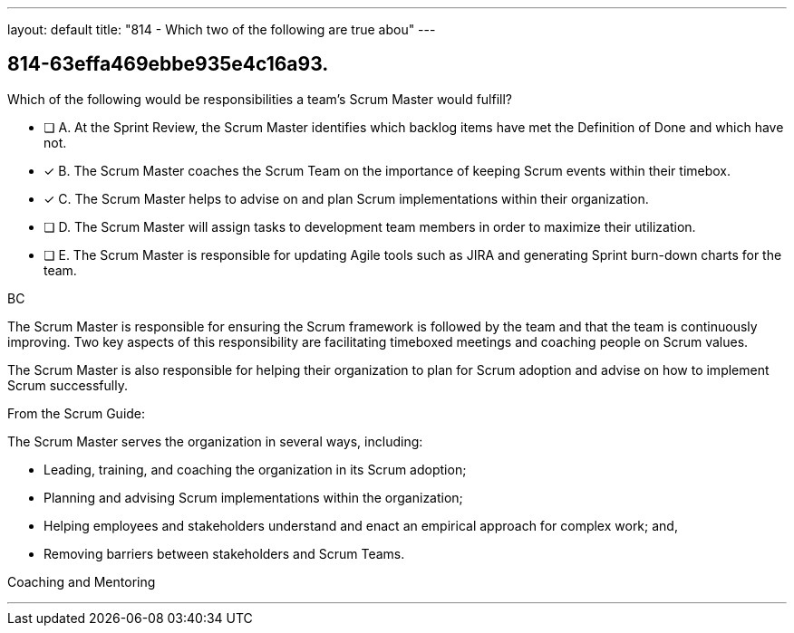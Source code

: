 ---
layout: default 
title: "814 - Which two of the following are true abou"
---


[#question]
== 814-63effa469ebbe935e4c16a93.

****

[#query]
--
Which of the following would be responsibilities a team's Scrum Master would fulfill?
--

[#list]
--
* [ ] A. At the Sprint Review, the Scrum Master identifies which backlog items have met the Definition of Done and which have not.
* [*] B. The Scrum Master coaches the Scrum Team on the importance of keeping Scrum events within their timebox.
* [*] C. The Scrum Master helps to advise on and plan Scrum implementations within their organization.
* [ ] D. The Scrum Master will assign tasks to development team members in order to maximize their utilization.
* [ ] E. The Scrum Master is responsible for updating Agile tools such as JIRA and generating Sprint burn-down charts for the team.

--
****

[#answer]
BC

[#explanation]
--
The Scrum Master is responsible for ensuring the Scrum framework is followed by the team and that the team is continuously improving. Two key aspects of this responsibility are facilitating timeboxed meetings and coaching people on Scrum values.

The Scrum Master is also responsible for helping their organization to plan for Scrum adoption and advise on how to implement Scrum successfully.

From the Scrum Guide:

The Scrum Master serves the organization in several ways, including:

- Leading, training, and coaching the organization in its Scrum adoption;
- Planning and advising Scrum implementations within the organization;
- Helping employees and stakeholders understand and enact an empirical approach for complex work; and,
- Removing barriers between stakeholders and Scrum Teams.

--

[#ka]
Coaching and Mentoring

'''

